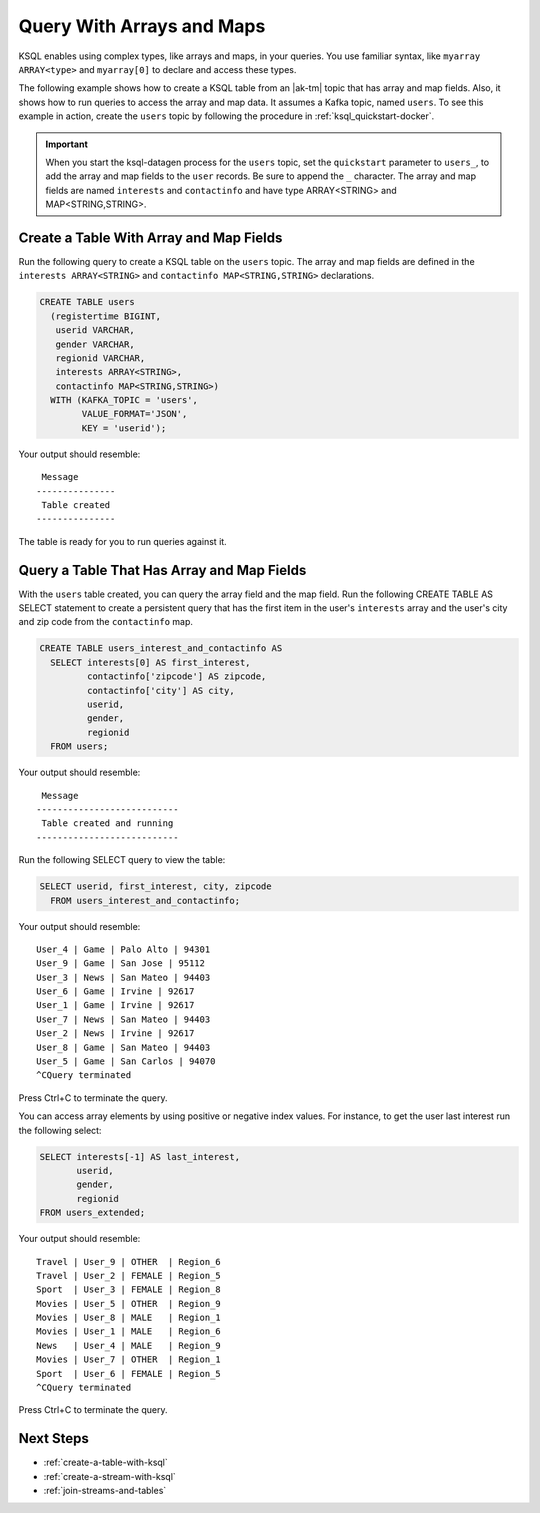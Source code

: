 .. _query-with-arrays-and-maps:

Query With Arrays and Maps
##########################

KSQL enables using complex types, like arrays and maps, in your queries. You
use familiar syntax, like ``myarray ARRAY<type>`` and ``myarray[0]`` to declare
and access these types.

The following example shows how to create a KSQL table from an |ak-tm| topic that
has array and map fields. Also, it shows how to run queries to access the array
and map data. It assumes a Kafka topic, named ``users``. To see this example in
action, create the ``users`` topic by following the procedure in
:ref:`ksql_quickstart-docker`.

.. important::

   When you start the ksql-datagen process for the ``users`` topic, set the
   ``quickstart`` parameter to ``users_``, to add the array and map fields to
   the ``user`` records. Be sure to append the ``_`` character. The 
   array and map fields are named ``interests`` and ``contactinfo`` and have
   type ARRAY<STRING> and MAP<STRING,STRING>.

Create a Table With Array and Map Fields
**************************************** 

Run the following query to create a KSQL table on the ``users`` topic. The
array and map fields are defined in the ``interests ARRAY<STRING>`` and
``contactinfo MAP<STRING,STRING>`` declarations.

.. code:: sql

    CREATE TABLE users
      (registertime BIGINT,
       userid VARCHAR,
       gender VARCHAR,
       regionid VARCHAR,
       interests ARRAY<STRING>,
       contactinfo MAP<STRING,STRING>)
      WITH (KAFKA_TOPIC = 'users',
            VALUE_FORMAT='JSON',
            KEY = 'userid');

Your output should resemble:

::

    Message
   ---------------
    Table created
   ---------------

The table is ready for you to run queries against it.

Query a Table That Has Array and Map Fields
*******************************************

With the ``users`` table created, you can query the array field and the map
field. Run the following CREATE TABLE AS SELECT statement to create a
persistent query that has the first item in the user's ``interests`` array
and the user's city and zip code from the ``contactinfo`` map.

.. code:: sql

    CREATE TABLE users_interest_and_contactinfo AS
      SELECT interests[0] AS first_interest,
             contactinfo['zipcode'] AS zipcode,
             contactinfo['city'] AS city,
             userid,
             gender,
             regionid
      FROM users;

Your output should resemble:

::

    Message
   ---------------------------
    Table created and running
   ---------------------------

Run the following SELECT query to view the table: 

.. code:: sql
    
    SELECT userid, first_interest, city, zipcode
      FROM users_interest_and_contactinfo;

Your output should resemble:

::

    User_4 | Game | Palo Alto | 94301
    User_9 | Game | San Jose | 95112
    User_3 | News | San Mateo | 94403
    User_6 | Game | Irvine | 92617
    User_1 | Game | Irvine | 92617
    User_7 | News | San Mateo | 94403
    User_2 | News | Irvine | 92617
    User_8 | Game | San Mateo | 94403
    User_5 | Game | San Carlos | 94070
    ^CQuery terminated

Press Ctrl+C to terminate the query.

You can access array elements by using positive or negative index values.
For instance, to get the user last interest run the following select:

.. code:: sql

      SELECT interests[-1] AS last_interest,
             userid,
             gender,
             regionid
      FROM users_extended;

Your output should resemble:  

::

    Travel | User_9 | OTHER  | Region_6
    Travel | User_2 | FEMALE | Region_5
    Sport  | User_3 | FEMALE | Region_8
    Movies | User_5 | OTHER  | Region_9
    Movies | User_8 | MALE   | Region_1
    Movies | User_1 | MALE   | Region_6
    News   | User_4 | MALE   | Region_9
    Movies | User_7 | OTHER  | Region_1
    Sport  | User_6 | FEMALE | Region_5
    ^CQuery terminated


Press Ctrl+C to terminate the query.

Next Steps
**********

* :ref:`create-a-table-with-ksql`
* :ref:`create-a-stream-with-ksql`
* :ref:`join-streams-and-tables`


